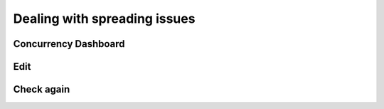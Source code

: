 Dealing with spreading issues
-----------------------------

Concurrency Dashboard
+++++++++++++++++++++

Edit
++++

Check again
+++++++++++
